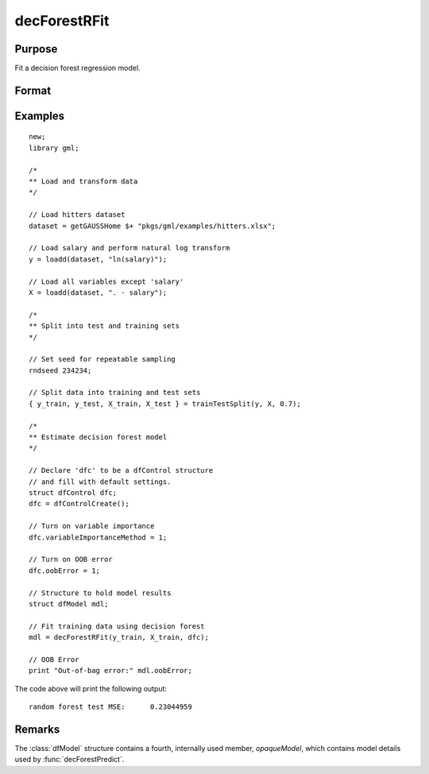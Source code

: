 decForestRFit
======================

Purpose
--------------------
Fit a decision forest regression model.

Format
--------------------
.. function::  dfm = decForestRFit(y_train, x_train[, dfc])

    :param y_train: The dependent variable.
    :type y_train: Nx1 vector

    :param x_train: The independent variables.
    :type x_train: NxP matrix.

    :param dfc: Optional input, an instance of the :class:`dfControl` structure. For an instance named, *dfc* the members are:

        .. csv-table::
            :widths: auto

            "dfc.numTrees", "Scalar, number of trees (must be integer). Default = 100"
            "dfc.obsPerTree", "Scalar, observations per a tree. Default = 1.0."
            "dfc.featurePerNode", "Scalar, number of features considered at a node. Default = nvars/3."
            "dfc.maxTreeDepth", "Scalar, maximum tree depth. Default = unlimited."
            "dfc.minObsNode", "Scalar, minimum observations per node.  Default = 1."
            "dfc.impurityThreshold", "Scalar, impurity threshold. Default = 0."
            "dfc.oobError", "Scalar, 1 to compute OOB error, 0 otherwise. Default = 0."
            "dfc.variableImpurityMethod", "Scalar, method of calculating variable importance.  

                                           * 0 = none, 
                                           * 1 = mean decrease in impurity 
                                           * 2 = mean decrease in accuracy (MDA), 
                                           * 3 = scaled MDA. 

                                           Default = 0."

    :type dfc: struct

    :return dfm: An instance of the dfModel structure. An instance named *dfm* will have the following members:

        .. csv-table::
            :widths: auto

                 "dfm.variableImportance","Matrix, 1 x p, variable importance measure if computation of variable importance is specified, zero otherwise."
                 "dfm.oobError","Scalar, out-of-bag error if OOB error computation is specified, zero otherwise."
                 "dfm.numClasses","Scalar, number of classes if classification model, zero otherwise."

    :rtype dfm: struct

Examples
-----------------

::

    new;
    library gml;
     
    /*
    ** Load and transform data
    */
     
    // Load hitters dataset
    dataset = getGAUSSHome $+ "pkgs/gml/examples/hitters.xlsx";
     
    // Load salary and perform natural log transform
    y = loadd(dataset, "ln(salary)");
     
    // Load all variables except 'salary'
    X = loadd(dataset, ". - salary");
     
    /*
    ** Split into test and training sets
    */
     
    // Set seed for repeatable sampling
    rndseed 234234;
     
    // Split data into training and test sets
    { y_train, y_test, X_train, X_test } = trainTestSplit(y, X, 0.7);
     
    /*
    ** Estimate decision forest model
    */
     
    // Declare 'dfc' to be a dfControl structure
    // and fill with default settings.
    struct dfControl dfc;
    dfc = dfControlCreate();
     
    // Turn on variable importance
    dfc.variableImportanceMethod = 1;
     
    // Turn on OOB error
    dfc.oobError = 1;
     
    // Structure to hold model results
    struct dfModel mdl;
     
    // Fit training data using decision forest
    mdl = decForestRFit(y_train, X_train, dfc);
     
    // OOB Error
    print "Out-of-bag error:" mdl.oobError;
    
The code above will print the following output:

::

    random forest test MSE:      0.23044959


Remarks
--------------------
The :class:`dfModel` structure contains a fourth, internally used member, `opaqueModel`, which contains model details used by :func:`decForestPredict`.

.. seealso:: Functions  :func:`decForestPredict`, :func:`decForestCFit`

